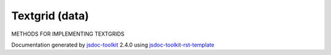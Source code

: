 

===============================================
Textgrid (data)
===============================================
METHODS FOR IMPLEMENTING TEXTGRIDS

.. contents::
   :local:

.. js:data:: Textgrid

      
   
   .. ============================== constructor details ====================
   
   
   
   
   
   
   
   
   
   
   
   
   
   
   
   
   
   
   
   
   
   
   
   
   
   
   
   
   
   
   
   
   
   
   .. ============================== properties summary =====================
   
   
   
   .. ============================== events summary ========================
   
   
   
   
   
   .. ============================== field details ==========================
   
   
   
   .. ============================== method details =========================
   
   
   
   
   
   
   .. js:function:: Textgrid.rowList()
   
       
   
       
   
       Returns the GRID-row list
   
       
       
   
       .. code-block:: javascript
   
                        var listRow;
                        listRow = inputs('Q').rowList();
   
       
       
   
   
     
   
     
   
     
   
     
       
       :returns:
         list
   
       :rtype: list
       
     
   
     
   
     
   
   
   
   
   .. js:function:: Textgrid.columnList()
   
       
   
       
   
       Returns the GRID-column list
   
       
       
   
       .. code-block:: javascript
   
                        var listColumn;
                        listColumn = inputs('Q').columnList();
   
       
       
   
   
     
   
     
   
     
   
     
       
       :returns:
         list
   
       :rtype: list
       
     
   
     
   
     
   
   
   
   
   .. js:function:: Textgrid.assignRowList(list)
   
       
   
       
       
       :param list list:
   
         to be assigned
   
         
       
       
   
       Assigns a list to the GRID-row
   
       
       
   
       .. code-block:: javascript
   
                        var newRowlist;
                        inputs('Q').assignRowList(newRowlist);
   
       
       
   
   
     
   
     
   
     
   
     
       
       :returns:
         none
   
       
       
     
   
     
   
     
   
   
   
   
   .. js:function:: Textgrid.assignColumnList(list)
   
       
   
       
       
       :param list list:
   
         to be assigned
   
         
       
       
   
       Assigns a list to the GRID-column
   
       
       
   
       .. code-block:: javascript
   
                        var newColumnlist;
                        inputs('Q').assignColumnList(newColumnlist);
   
       
       
   
   
     
   
     
   
     
   
     
       
       :returns:
         none
   
       
       
     
   
     
   
     
   
   
   
   
   .. js:function:: Textgrid.textForRowColumn(row-label, column-label)
   
       
   
       
       
       :param string row-label:
   
         
   
         
       
       :param string column-label:
   
         
   
         
       
       
   
       Returns the value of the cell defined by (rowLabel, columnLabel)
   
       
       
   
       .. code-block:: javascript
   
                        var text;
                        text = inputs('Q').textForRowColumn('1','1');
   
       
       
   
   
     
   
     
   
     
   
     
       
       :returns:
         
   
       :rtype: string
       
     
   
     
   
     
   
   
   
   
   .. js:function:: Textgrid.setTextForRowColumn(value, row-label, column-label)
   
       
   
       
       
       :param  value:
   
         
   
         
       
       :param string row-label:
   
         
   
         
       
       :param string column-label:
   
         
   
         
       
       
   
       Sets the value of the cell defined by (rowLabel, columnLabel)
   
       
       
   
       .. code-block:: javascript
   
                        var text = 'Some text';
                        inputs('Q').setTextForRowColumn(text);
   
       
       
   
   
     
   
     
   
     
   
     
       
       :returns:
         none
   
       
       
     
   
     
   
     
   
   
   
   
   .. js:function:: Textgrid.pipeRow(list)
   
       
   
       
       
       :param list list:
   
         to be piped
   
         
       
       
   
       Pipes a list to the GRID-row replacing any pre-assigned list
   
       
       
   
       .. code-block:: javascript
   
                        var newList;
                        inputs('Q').pipeRow(newList);
   
       
       
   
   
     
   
     
   
     
   
     
       
       :returns:
         none
   
       
       
     
   
     
   
     
   
   
   
   
   .. js:function:: Textgrid.pipeColumn(list)
   
       
   
       
       
       :param list list:
   
         to be piped
   
         
       
       
   
       Pipes a list to the GRID-column replacing any pre-assigned list
   
       
       
   
       .. code-block:: javascript
   
                        var newList;
                        inputs('Q').pipeColumn(newList);
   
       
       
   
   
     
   
     
   
     
   
     
       
       :returns:
         none
   
       
       
     
   
     
   
     
   
   
   
   .. ============================== event details =========================
   
   

.. container:: footer

   Documentation generated by jsdoc-toolkit_  2.4.0 using jsdoc-toolkit-rst-template_

.. _jsdoc-toolkit: http://code.google.com/p/jsdoc-toolkit/
.. _jsdoc-toolkit-rst-template: http://code.google.com/p/jsdoc-toolkit-rst-template/
.. _sphinx: http://sphinx.pocoo.org/




.. vim: set ft=rst :
